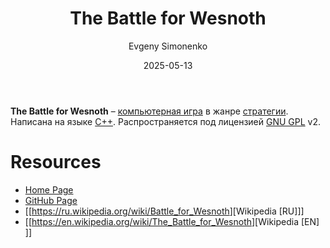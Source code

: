 :PROPERTIES:
:ID:       d32c837c-a242-4671-980a-98e309a149c9
:END:
#+TITLE: The Battle for Wesnoth
#+AUTHOR: Evgeny Simonenko
#+LANGUAGE: Russian
#+LICENSE: CC BY-SA 4.0
#+DATE: 2025-05-13
#+FILETAGS: :video-game:

*The Battle for Wesnoth* -- [[id:ca10e35a-d2c9-4ae9-bdcf-f130029f88c3][компьютерная игра]] в жанре [[id:24c1f25d-4a65-4491-98d1-47b6f6e69983][стратегии]]. Написана на языке [[id:5fb63215-fbc4-4c38-8444-779c123ae2e8][C++]]. Распространяется под лицензией [[id:9541deca-d668-45d6-9a8e-c295d2435c2f][GNU GPL]] v2.

* Resources

- [[https://www.wesnoth.org/][Home Page]]
- [[https://github.com/wesnoth/wesnoth][GitHub Page]]
- [[https://ru.wikipedia.org/wiki/Battle_for_Wesnoth][Wikipedia [RU]​]]
- [[https://en.wikipedia.org/wiki/The_Battle_for_Wesnoth][Wikipedia [EN]​]]
